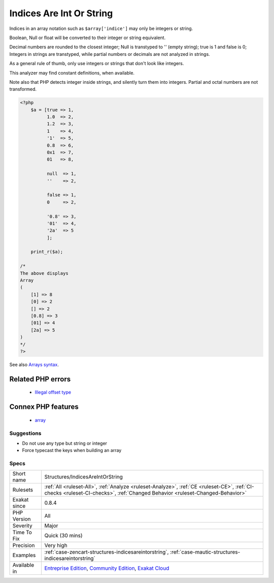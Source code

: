 .. _structures-indicesareintorstring:

.. _indices-are-int-or-string:

Indices Are Int Or String
+++++++++++++++++++++++++

.. meta::
	:description:
		Indices Are Int Or String: Indices in an array notation such as ``$array['indice']`` may only be integers or string.
	:twitter:card: summary_large_image
	:twitter:site: @exakat
	:twitter:title: Indices Are Int Or String
	:twitter:description: Indices Are Int Or String: Indices in an array notation such as ``$array['indice']`` may only be integers or string
	:twitter:creator: @exakat
	:twitter:image:src: https://www.exakat.io/wp-content/uploads/2020/06/logo-exakat.png
	:og:image: https://www.exakat.io/wp-content/uploads/2020/06/logo-exakat.png
	:og:title: Indices Are Int Or String
	:og:type: article
	:og:description: Indices in an array notation such as ``$array['indice']`` may only be integers or string
	:og:url: https://exakat.readthedocs.io/en/latest/Reference/Rules/Indices Are Int Or String.html
	:og:locale: en
Indices in an array notation such as ``$array['indice']`` may only be integers or string.

Boolean, Null or float will be converted to their integer or string equivalent.



Decimal numbers are rounded to the closest integer; Null is transtyped to '' (empty string); true is 1 and false is 0; Integers in strings are transtyped, while partial numbers or decimals are not analyzed in strings. 

As a general rule of thumb, only use integers or strings that don\'t look like integers. 

This analyzer may find constant definitions, when available.

Note also that PHP detects integer inside strings, and silently turn them into integers. Partial and octal numbers are not transformed.

.. code-block:: php
   
   <?php
       $a = [true => 1,
             1.0  => 2,
             1.2  => 3,
             1    => 4,
             '1'  => 5,
             0.8  => 6,
             0x1  => 7,
             01   => 8,
             
             null  => 1,
             ''    => 2,
             
             false => 1,
             0     => 2,
   
             '0.8' => 3,
             '01'  => 4,
             '2a'  => 5
             ];
             
       print_r($a);
   
   /*
   The above displays
   Array
   (
       [1] => 8
       [0] => 2
       [] => 2
       [0.8] => 3
       [01] => 4
       [2a] => 5
   )
   */
   ?>

See also `Arrays syntax <https://www.php.net/manual/en/language.types.array.php>`_.

Related PHP errors 
-------------------

  + `Illegal offset type <https://php-errors.readthedocs.io/en/latest/messages/illegal-offset-type.html>`_



Connex PHP features
-------------------

  + `array <https://php-dictionary.readthedocs.io/en/latest/dictionary/array.ini.html>`_


Suggestions
___________

* Do not use any type but string or integer
* Force typecast the keys when building an array




Specs
_____

+--------------+-----------------------------------------------------------------------------------------------------------------------------------------------------------------------------------------+
| Short name   | Structures/IndicesAreIntOrString                                                                                                                                                        |
+--------------+-----------------------------------------------------------------------------------------------------------------------------------------------------------------------------------------+
| Rulesets     | :ref:`All <ruleset-All>`, :ref:`Analyze <ruleset-Analyze>`, :ref:`CE <ruleset-CE>`, :ref:`CI-checks <ruleset-CI-checks>`, :ref:`Changed Behavior <ruleset-Changed-Behavior>`            |
+--------------+-----------------------------------------------------------------------------------------------------------------------------------------------------------------------------------------+
| Exakat since | 0.8.4                                                                                                                                                                                   |
+--------------+-----------------------------------------------------------------------------------------------------------------------------------------------------------------------------------------+
| PHP Version  | All                                                                                                                                                                                     |
+--------------+-----------------------------------------------------------------------------------------------------------------------------------------------------------------------------------------+
| Severity     | Major                                                                                                                                                                                   |
+--------------+-----------------------------------------------------------------------------------------------------------------------------------------------------------------------------------------+
| Time To Fix  | Quick (30 mins)                                                                                                                                                                         |
+--------------+-----------------------------------------------------------------------------------------------------------------------------------------------------------------------------------------+
| Precision    | Very high                                                                                                                                                                               |
+--------------+-----------------------------------------------------------------------------------------------------------------------------------------------------------------------------------------+
| Examples     | :ref:`case-zencart-structures-indicesareintorstring`, :ref:`case-mautic-structures-indicesareintorstring`                                                                               |
+--------------+-----------------------------------------------------------------------------------------------------------------------------------------------------------------------------------------+
| Available in | `Entreprise Edition <https://www.exakat.io/entreprise-edition>`_, `Community Edition <https://www.exakat.io/community-edition>`_, `Exakat Cloud <https://www.exakat.io/exakat-cloud/>`_ |
+--------------+-----------------------------------------------------------------------------------------------------------------------------------------------------------------------------------------+



